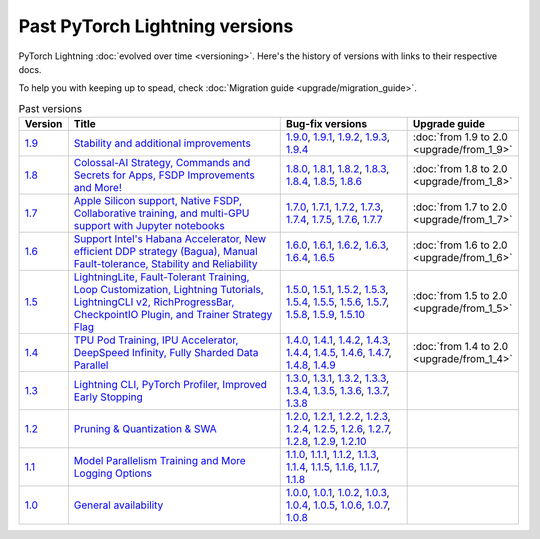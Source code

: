 Past PyTorch Lightning versions
===============================

PyTorch Lightning :doc:`evolved over time <versioning>`. Here's the history of versions with links to their respective docs.

To help you with keeping up to spead, check :doc:`Migration guide <upgrade/migration_guide>`.

.. list-table:: Past versions
   :widths: 5 50 30 15
   :header-rows: 1

   * - Version
     - Title
     - Bug-fix versions
     - Upgrade guide

   * - `1.9 <https://github.com/Lightning-AI/lightning/releases/tag/1.9.0>`_
     - `Stability and additional improvements <https://lightning.ai/docs/pytorch/1.9.3>`_
     - `1.9.0 <https://lightning.ai/docs/pytorch/1.9.0>`_,
       `1.9.1 <https://lightning.ai/docs/pytorch/1.9.1>`_,
       `1.9.2 <https://lightning.ai/docs/pytorch/1.9.2>`_,
       `1.9.3 <https://lightning.ai/docs/pytorch/1.9.3>`_,
       `1.9.4 <https://lightning.ai/docs/pytorch/1.9.4>`_
     - :doc:`from 1.9 to 2.0 <upgrade/from_1_9>`

   * - `1.8 <https://github.com/Lightning-AI/lightning/releases/tag/1.8.0>`_
     - `Colossal-AI Strategy, Commands and Secrets for Apps, FSDP Improvements and More! <https://lightning.ai/docs/pytorch/1.8.6>`_
     - `1.8.0 <https://lightning.ai/docs/pytorch/1.8.0>`_,
       `1.8.1 <https://lightning.ai/docs/pytorch/1.8.1>`_,
       `1.8.2 <https://lightning.ai/docs/pytorch/1.8.2>`_,
       `1.8.3 <https://lightning.ai/docs/pytorch/1.8.3>`_,
       `1.8.4 <https://lightning.ai/docs/pytorch/1.8.4>`_,
       `1.8.5 <https://lightning.ai/docs/pytorch/1.8.5>`_,
       `1.8.6 <https://lightning.ai/docs/pytorch/1.8.6>`_
     - :doc:`from 1.8 to 2.0 <upgrade/from_1_8>`

   * - `1.7 <https://github.com/Lightning-AI/lightning/releases/tag/1.7.0>`_
     - `Apple Silicon support, Native FSDP, Collaborative training, and multi-GPU support with Jupyter notebooks <https://lightning.ai/docs/pytorch/1.7.7>`_
     - `1.7.0 <https://lightning.ai/docs/pytorch/1.7.0>`_,
       `1.7.1 <https://lightning.ai/docs/pytorch/1.7.1>`_,
       `1.7.2 <https://lightning.ai/docs/pytorch/1.7.2>`_,
       `1.7.3 <https://lightning.ai/docs/pytorch/1.7.3>`_,
       `1.7.4 <https://lightning.ai/docs/pytorch/1.7.4>`_,
       `1.7.5 <https://lightning.ai/docs/pytorch/1.7.5>`_,
       `1.7.6 <https://lightning.ai/docs/pytorch/1.7.6>`_,
       `1.7.7 <https://lightning.ai/docs/pytorch/1.7.7>`_
     - :doc:`from 1.7 to 2.0 <upgrade/from_1_7>`

   * - `1.6 <https://github.com/Lightning-AI/lightning/releases/tag/1.6.0>`_
     - `Support Intel's Habana Accelerator, New efficient DDP strategy (Bagua), Manual Fault-tolerance, Stability and Reliability <https://lightning.ai/docs/pytorch/1.6.5>`_
     - `1.6.0 <https://lightning.ai/docs/pytorch/1.6.0>`_,
       `1.6.1 <https://lightning.ai/docs/pytorch/1.6.1>`_,
       `1.6.2 <https://lightning.ai/docs/pytorch/1.6.2>`_,
       `1.6.3 <https://lightning.ai/docs/pytorch/1.6.3>`_,
       `1.6.4 <https://lightning.ai/docs/pytorch/1.6.4>`_,
       `1.6.5 <https://lightning.ai/docs/pytorch/1.6.5>`_
     - :doc:`from 1.6 to 2.0 <upgrade/from_1_6>`

   * - `1.5 <https://github.com/Lightning-AI/lightning/releases/tag/1.5.0>`_
     - `LightningLite, Fault-Tolerant Training, Loop Customization, Lightning Tutorials, LightningCLI v2, RichProgressBar, CheckpointIO Plugin, and Trainer Strategy Flag <https://lightning.ai/docs/pytorch/1.5.10>`_
     - `1.5.0 <https://lightning.ai/docs/pytorch/1.5.0>`_,
       `1.5.1 <https://lightning.ai/docs/pytorch/1.5.1>`_,
       `1.5.2 <https://lightning.ai/docs/pytorch/1.5.2>`_,
       `1.5.3 <https://lightning.ai/docs/pytorch/1.5.3>`_,
       `1.5.4 <https://lightning.ai/docs/pytorch/1.5.4>`_,
       `1.5.5 <https://lightning.ai/docs/pytorch/1.5.5>`_,
       `1.5.6 <https://lightning.ai/docs/pytorch/1.5.6>`_,
       `1.5.7 <https://lightning.ai/docs/pytorch/1.5.7>`_,
       `1.5.8 <https://lightning.ai/docs/pytorch/1.5.8>`_,
       `1.5.9 <https://lightning.ai/docs/pytorch/1.5.9>`_,
       `1.5.10 <https://lightning.ai/docs/pytorch/1.5.10>`_
     - :doc:`from 1.5 to 2.0 <upgrade/from_1_5>`

   * - `1.4 <https://github.com/Lightning-AI/lightning/releases/tag/1.4.0>`_
     - `TPU Pod Training, IPU Accelerator, DeepSpeed Infinity, Fully Sharded Data Parallel <https://lightning.ai/docs/pytorch/1.4.9>`_
     - `1.4.0 <https://lightning.ai/docs/pytorch/1.4.0>`_,
       `1.4.1 <https://lightning.ai/docs/pytorch/1.4.1>`_,
       `1.4.2 <https://lightning.ai/docs/pytorch/1.4.2>`_,
       `1.4.3 <https://lightning.ai/docs/pytorch/1.4.3>`_,
       `1.4.4 <https://lightning.ai/docs/pytorch/1.4.4>`_,
       `1.4.5 <https://lightning.ai/docs/pytorch/1.4.5>`_,
       `1.4.6 <https://lightning.ai/docs/pytorch/1.4.6>`_,
       `1.4.7 <https://lightning.ai/docs/pytorch/1.4.7>`_,
       `1.4.8 <https://lightning.ai/docs/pytorch/1.4.8>`_,
       `1.4.9 <https://lightning.ai/docs/pytorch/1.4.9>`_
     - :doc:`from 1.4 to 2.0 <upgrade/from_1_4>`

   * - `1.3 <https://github.com/Lightning-AI/lightning/releases/tag/1.3.0>`_
     - `Lightning CLI, PyTorch Profiler, Improved Early Stopping <https://pytorch-lightning.readthedocs.io/en/1.3.8>`_
     - `1.3.0 <https://pytorch-lightning.readthedocs.io/en/1.3.0>`_,
       `1.3.1 <https://pytorch-lightning.readthedocs.io/en/1.3.1>`_,
       `1.3.2 <https://pytorch-lightning.readthedocs.io/en/1.3.2>`_,
       `1.3.3 <https://pytorch-lightning.readthedocs.io/en/1.3.3>`_,
       `1.3.4 <https://pytorch-lightning.readthedocs.io/en/1.3.4>`_,
       `1.3.5 <https://pytorch-lightning.readthedocs.io/en/1.3.5>`_,
       `1.3.6 <https://pytorch-lightning.readthedocs.io/en/1.3.6>`_,
       `1.3.7 <https://pytorch-lightning.readthedocs.io/en/1.3.7>`_,
       `1.3.8 <https://pytorch-lightning.readthedocs.io/en/1.3.8>`_
     -

   * - `1.2 <https://github.com/Lightning-AI/lightning/releases/tag/1.2.0>`_
     - `Pruning & Quantization & SWA <https://pytorch-lightning.readthedocs.io/en/1.2.10>`_
     - `1.2.0 <https://pytorch-lightning.readthedocs.io/en/1.2.0>`_,
       `1.2.1 <https://pytorch-lightning.readthedocs.io/en/1.2.1>`_,
       `1.2.2 <https://pytorch-lightning.readthedocs.io/en/1.2.2>`_,
       `1.2.3 <https://pytorch-lightning.readthedocs.io/en/1.2.3>`_,
       `1.2.4 <https://pytorch-lightning.readthedocs.io/en/1.2.4>`_,
       `1.2.5 <https://pytorch-lightning.readthedocs.io/en/1.2.5>`_,
       `1.2.6 <https://pytorch-lightning.readthedocs.io/en/1.2.6>`_,
       `1.2.7 <https://pytorch-lightning.readthedocs.io/en/1.2.7>`_,
       `1.2.8 <https://pytorch-lightning.readthedocs.io/en/1.2.8>`_,
       `1.2.9 <https://pytorch-lightning.readthedocs.io/en/1.2.9>`_,
       `1.2.10 <https://pytorch-lightning.readthedocs.io/en/1.2.10>`_
     -

   * - `1.1 <https://github.com/Lightning-AI/lightning/releases/tag/1.1.0>`_
     - `Model Parallelism Training and More Logging Options <https://pytorch-lightning.readthedocs.io/en/1.1.8>`_
     - `1.1.0 <https://pytorch-lightning.readthedocs.io/en/1.1.0>`_,
       `1.1.1 <https://pytorch-lightning.readthedocs.io/en/1.1.1>`_,
       `1.1.2 <https://pytorch-lightning.readthedocs.io/en/1.1.2>`_,
       `1.1.3 <https://pytorch-lightning.readthedocs.io/en/1.1.3>`_,
       `1.1.4 <https://pytorch-lightning.readthedocs.io/en/1.1.4>`_,
       `1.1.5 <https://pytorch-lightning.readthedocs.io/en/1.1.5>`_,
       `1.1.6 <https://pytorch-lightning.readthedocs.io/en/1.1.6>`_,
       `1.1.7 <https://pytorch-lightning.readthedocs.io/en/1.1.7>`_,
       `1.1.8 <https://pytorch-lightning.readthedocs.io/en/1.1.8>`_
     -

   * - `1.0 <https://github.com/Lightning-AI/lightning/releases/tag/1.0.0>`_
     - `General availability <https://pytorch-lightning.readthedocs.io/en/1.0.8>`_
     - `1.0.0 <https://pytorch-lightning.readthedocs.io/en/1.0.0>`_,
       `1.0.1 <https://pytorch-lightning.readthedocs.io/en/1.0.1>`_,
       `1.0.2 <https://pytorch-lightning.readthedocs.io/en/1.0.2>`_,
       `1.0.3 <https://pytorch-lightning.readthedocs.io/en/1.0.3>`_,
       `1.0.4 <https://pytorch-lightning.readthedocs.io/en/1.0.4>`_,
       `1.0.5 <https://pytorch-lightning.readthedocs.io/en/1.0.5>`_,
       `1.0.6 <https://pytorch-lightning.readthedocs.io/en/1.0.6>`_,
       `1.0.7 <https://pytorch-lightning.readthedocs.io/en/1.0.7>`_,
       `1.0.8 <https://pytorch-lightning.readthedocs.io/en/1.0.8>`_
     -
